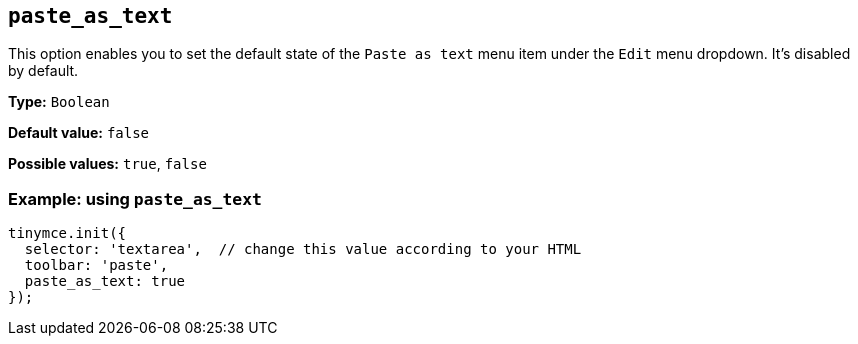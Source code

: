 [[paste_as_text]]
== `+paste_as_text+`

This option enables you to set the default state of the `+Paste as text+` menu item under the `+Edit+` menu dropdown. It's disabled by default.

*Type:* `+Boolean+`

*Default value:* `+false+`

*Possible values:* `+true+`, `+false+`

=== Example: using `+paste_as_text+`

ifdef::plugincode[]
[source,js,subs="attributes+"]
----
tinymce.init({
  selector: 'textarea',  // change this value according to your HTML
  plugins: '{plugincode}',
  toolbar: 'paste',
  paste_as_text: true
});
----
endif::[]
ifndef::plugincode[]
[source,js]
----
tinymce.init({
  selector: 'textarea',  // change this value according to your HTML
  toolbar: 'paste',
  paste_as_text: true
});
----
endif::[]

